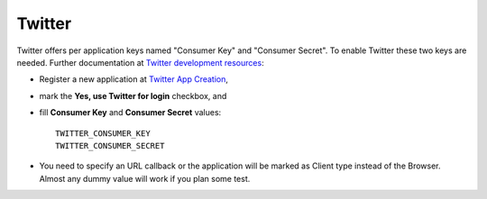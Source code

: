 Twitter
=======

Twitter offers per application keys named "Consumer Key" and
"Consumer Secret". To enable Twitter these two keys are needed.
Further documentation at `Twitter development resources`_:

- Register a new application at `Twitter App Creation`_,

- mark the **Yes, use Twitter for login** checkbox, and

- fill **Consumer Key** and **Consumer Secret** values::

      TWITTER_CONSUMER_KEY
      TWITTER_CONSUMER_SECRET

- You need to specify an URL callback or the application will be marked as
  Client type instead of the Browser. Almost any dummy value will work if
  you plan some test.

.. _Twitter development resources: http://dev.twitter.com/pages/auth
.. _Twitter App Creation: http://twitter.com/apps/new
